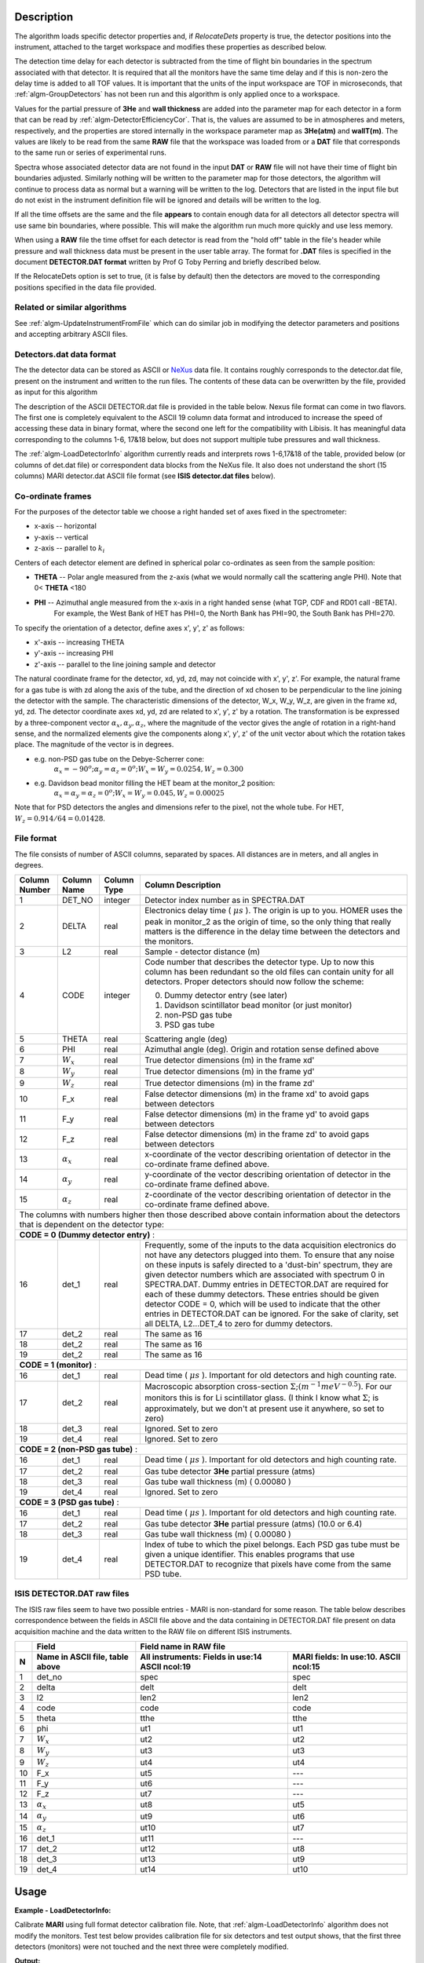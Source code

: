 .. algorithm::

.. summary::

.. relatedalgorithms::

.. properties::

.. |AlphaX| replace:: :math:`\alpha_{x}`

.. |AlphaY| replace:: :math:`\alpha_{y}`

.. |AlphaZ| replace:: :math:`\alpha_{z}`

.. |WX| replace:: :math:`W_{x}`

.. |WY| replace:: :math:`W_{y}`

.. |WZ| replace:: :math:`W_{z}`


Description
------------

The algorithm loads specific detector properties and, if *RelocateDets* property is true, the detector positions into the instrument,
attached to the target workspace and modifies these properties as described below.

The detection time delay for each detector is subtracted from the time of flight bin boundaries in the spectrum associated with that detector.
It is required that all the monitors have the same time delay and if this is non-zero the delay time is added to all TOF values.
It is important that the units of the input workspace are TOF in microseconds, that :ref:`algm-GroupDetectors`
has not been run and this algorithm is only applied once to a workspace.

Values for the partial pressure of **3He** and **wall thickness** are added into the parameter map for each detector
in a form that can be read by :ref:`algm-DetectorEfficiencyCor`. That is, the values are assumed to be in atmospheres
and meters, respectively, and the properties are stored internally in the workspace parameter map as **3He(atm)** and **wallT(m)**.
The values are likely to be read from the same **RAW** file that the workspace was loaded from or a
**DAT** file that corresponds to the same run or series of experimental runs.

Spectra whose associated detector data are not found in the input **DAT** or **RAW** file will not have their
time of flight bin boundaries adjusted. Similarly nothing will be written to the parameter map for those detectors,
the algorithm will continue to process data as normal but a warning will be written to the log.
Detectors that are listed in the input file but do not exist in the instrument definition file will be ignored and details will be written to the log.

If all the time offsets are the same and the file **appears** to contain enough data for all detectors
all detector spectra will use same bin boundaries, where possible.
This will make the algorithm run much more quickly and use less memory.

When using a **RAW** file the time offset for each detector is read from the "hold off" table in the file's
header while pressure and wall thickness data must be present in the user table array.
The format for **.DAT** files is specified in the document **DETECTOR.DAT format** written by Prof G Toby Perring and briefly described below.

If the RelocateDets option is set to true, (it is false by default)
then the detectors are moved to the corresponding positions specified in the data file provided.

Related or similar algorithms
##############################

See :ref:`algm-UpdateInstrumentFromFile` which can do similar job in modifying the detector parameters and positions and  accepting arbitrary ASCII files.

**Detectors.dat** data format
#############################

The the detector data can be stored as ASCII or `NeXus <http://download.nexusformat.org/>`_ data file. It contains roughly corresponds
to the detector.dat file, present on the instrument and written to the run files. The contents of these data can be overwritten by the file,
provided as input for this algorithm

The description of the ASCII DETECTOR.dat file is provided in the table below. Nexus file format can come in two flavors.
The first one is completely equivalent to the ASCII 19 column data format and introduced to increase the speed of accessing these data in binary format,
where the second one left for the compatibility with Libisis.
It has meaningful data corresponding to the columns 1-6, 17&18 below, but does not support multiple tube pressures and wall thickness.

The :ref:`algm-LoadDetectorInfo` algorithm currently reads and interprets rows 1-6,17&18 of the table,
provided below (or columns of det.dat file) or correspondent data blocks from the NeXus file.
It also does not understand the short (15 columns) MARI detector.dat ASCII file format (see **ISIS detector.dat files** below).

Co-ordinate frames
##################

For the purposes of the detector table we choose a right handed set of axes fixed in the spectrometer:

- x-axis  -- horizontal
- y-axis  -- vertical
- z-axis  -- parallel to :math:`k_{i}`

Centers of each detector element are defined in spherical polar co-ordinates as seen from the sample position:

- **THETA** --  Polar angle measured from the z-axis (what we would normally call the scattering angle PHI). Note that  0< **THETA** <180
- **PHI**   --  Azimuthal angle measured from the x-axis in a right handed sense (what TGP, CDF	and RD01 call -BETA).
                  For example, the West Bank of HET has PHI=0, the North Bank has PHI=90, the South Bank has PHI=270.

To specify the orientation of a detector, define axes x', y', z' as follows:

-  x'-axis -- increasing THETA
-  y'-axis -- increasing PHI
-  z'-axis -- parallel to the line joining sample and detector

The natural coordinate frame for the detector, xd, yd, zd, may not coincide with x', y', z'.
For example, the natural frame for a gas tube is with zd along the axis of the tube, and the direction of xd chosen to be perpendicular to the line joining the detector with the sample.
The characteristic dimensions of the detector, W_x, W_y, W_z, are given in the frame xd, yd, zd.
The detector coordinate axes xd, yd, zd are related to x', y', z' by a rotation.
The transformation is be expressed by a three-component vector  :math:`\alpha_{x},\alpha_{y},\alpha_{z}`,
where the magnitude of  the vector gives the angle of rotation in a right-hand sense,
and the normalized elements give the components along x', y', z' of the unit vector about which the rotation takes place.
The magnitude of the vector is in degrees.

- e.g. non-PSD gas tube on the Debye-Scherrer cone:
       :math:`\alpha_{x} = -90^{o};\alpha_{y} = \alpha_{z} = 0^{o}; W_{x}=W_{y}= 0.0254, W_{z}=0.300`

- e.g. Davidson bead monitor filling the HET beam at the monitor_2 position:
       :math:`\alpha_{x} =\alpha_{y}= \alpha_{z} = 0^{o}; W_{x}=W_{y}=0.045, W_{z}=0.00025`

Note that for PSD detectors the angles and dimensions refer to the pixel, not the whole tube. For HET, :math:`W_{z}= 0.914/64 = 0.01428`.

File format
###########

The file consists of number of ASCII columns, separated by spaces. All distances are in meters, and all angles in degrees.

+---------------+-------------+-------------+-------------------------------------------------------------------------------------------------------+
| Column Number | Column Name | Column Type |                                Column Description                                                     |
+===============+=============+=============+=======================================================================================================+
| 1             | DET_NO      | integer     | Detector index number as in SPECTRA.DAT                                                               |
+---------------+-------------+-------------+-------------------------------------------------------------------------------------------------------+
| 2             | DELTA       | real        | Electronics delay time ( :math:`\mu s` ). The origin is up to you. HOMER uses the peak in monitor_2   |
|               |             |             | as the origin of time, so the only thing that really matters is the difference in the delay           |
|               |             |             | time between the detectors and the monitors.                                                          |
+---------------+-------------+-------------+-------------------------------------------------------------------------------------------------------+
| 3             | L2          | real        |Sample - detector distance (m)                                                                         |
+---------------+-------------+-------------+-------------------------------------------------------------------------------------------------------+
| 4             | CODE        | integer     | Code number that describes the detector type.  Up to now this column has                              |
|               |             |             | been redundant so the old files can contain unity for all detectors.                                  |
|               |             |             | Proper detectors should now follow the scheme:                                                        |
|               |             |             |                                                                                                       |
|               |             |             | 0.  Dummy detector entry (see later)                                                                  |
|               |             |             | 1.  Davidson scintillator bead monitor (or just monitor)                                              |
|               |             |             | 2.  non-PSD gas tube                                                                                  |
|               |             |             | 3.  PSD gas tube                                                                                      |
+---------------+-------------+-------------+-------------------------------------------------------------------------------------------------------+
| 5             | THETA       | real        |Scattering angle (deg)                                                                                 |
+---------------+-------------+-------------+-------------------------------------------------------------------------------------------------------+
| 6             | PHI         | real        |Azimuthal angle (deg). Origin and rotation sense defined above                                         |
+---------------+-------------+-------------+-------------------------------------------------------------------------------------------------------+
| 7             | |WX|        | real        |True detector dimensions (m) in the frame xd'                                                          |
+---------------+-------------+-------------+-------------------------------------------------------------------------------------------------------+
| 8             | |WY|        | real        |True detector dimensions (m) in the frame yd'                                                          |
+---------------+-------------+-------------+-------------------------------------------------------------------------------------------------------+
| 9             | |WZ|        | real        |True detector dimensions (m) in the frame zd'                                                          |
+---------------+-------------+-------------+-------------------------------------------------------------------------------------------------------+
| 10            | F_x         | real        | False detector dimensions (m) in the frame xd' to avoid gaps between detectors                        |
+---------------+-------------+-------------+-------------------------------------------------------------------------------------------------------+
| 11            | F_y         | real        |False detector dimensions (m) in the frame yd' to avoid gaps between detectors                         |
+---------------+-------------+-------------+-------------------------------------------------------------------------------------------------------+
| 12            | F_z         | real        |False detector dimensions (m) in the frame zd' to avoid gaps between detectors                         |
+---------------+-------------+-------------+-------------------------------------------------------------------------------------------------------+
| 13            | |AlphaX|    | real        | x-coordinate of the vector describing orientation of detector in the co-ordinate frame defined above. |
+---------------+-------------+-------------+-------------------------------------------------------------------------------------------------------+
| 14            | |AlphaY|    | real        | y-coordinate of the vector describing orientation of detector in the co-ordinate frame defined above. |
+---------------+-------------+-------------+-------------------------------------------------------------------------------------------------------+
| 15            | |AlphaZ|    | real        | z-coordinate of the vector describing orientation of detector in the co-ordinate frame defined above. |
+---------------+-------------+-------------+-------------------------------------------------------------------------------------------------------+
| The columns with numbers higher then those described above contain information about the detectors that is dependent on the detector type:        |
+---------------+-------------+-------------+-------------------------------------------------------------------------------------------------------+
|    **CODE = 0 (Dummy detector entry)** :                                                                                                          |
+---------------+-------------+-------------+-------------------------------------------------------------------------------------------------------+
| 16            | det_1       | real        | Frequently, some of the inputs to the data acquisition electronics do not have any detectors          |
|               |             |             | plugged into them. To ensure that any noise on these inputs is safely directed to a 'dust-bin'        |
|               |             |             | spectrum, they are given detector numbers which are associated with spectrum 0 in SPECTRA.DAT.        |
|               |             |             | Dummy entries in DETECTOR.DAT are required for each of these dummy detectors.                         |
|               |             |             | These entries should be given detector CODE = 0, which will be used to indicate that the other        |
|               |             |             | entries in DETECTOR.DAT can be ignored. For the sake of clarity, set all DELTA, L2...DET_4 to         |
|               |             |             | zero for dummy detectors.                                                                             |
+---------------+-------------+-------------+-------------------------------------------------------------------------------------------------------+
| 17            | det_2       | real        | The same as 16                                                                                        |
+---------------+-------------+-------------+-------------------------------------------------------------------------------------------------------+
| 18            | det_2       | real        | The same as 16                                                                                        |
+---------------+-------------+-------------+-------------------------------------------------------------------------------------------------------+
| 19            | det_2       | real        | The same as 16                                                                                        |
+---------------+-------------+-------------+-------------------------------------------------------------------------------------------------------+
|     **CODE = 1 (monitor)** :                                                                                                                      |
+---------------+-------------+-------------+-------------------------------------------------------------------------------------------------------+
| 16            | det_1       | real        | Dead time  ( :math:`\mu s` ). Important for old detectors and high counting rate.                     |
+---------------+-------------+-------------+-------------------------------------------------------------------------------------------------------+
| 17            | det_2       | real        | Macroscopic absorption cross-section :math:`\Sigma ;(m^{-1}meV^{-0.5})`.                              |
|               |             |             | For our monitors this is for Li scintillator glass. (I think I know what :math:`\Sigma`;              |
|               |             |             | is approximately, but we don't at present use it anywhere, so set to zero)                            |
+---------------+-------------+-------------+-------------------------------------------------------------------------------------------------------+
| 18            | det_3       | real        | Ignored. Set to zero                                                                                  |
+---------------+-------------+-------------+-------------------------------------------------------------------------------------------------------+
| 19            | det_4       | real        | Ignored. Set to zero                                                                                  |
+---------------+-------------+-------------+-------------------------------------------------------------------------------------------------------+
|   **CODE = 2 (non-PSD gas tube)** :                                                                                                               |
+---------------+-------------+-------------+-------------------------------------------------------------------------------------------------------+
| 16            | det_1       | real        | Dead time ( :math:`\mu s` ). Important for old detectors and high counting rate.                      |
+---------------+-------------+-------------+-------------------------------------------------------------------------------------------------------+
| 17            | det_2       | real        | Gas tube detector **3He** partial pressure (atms)                                                     |
+---------------+-------------+-------------+-------------------------------------------------------------------------------------------------------+
| 18            | det_3       | real        | Gas tube wall thickness (m) ( 0.00080 )                                                               |
+---------------+-------------+-------------+-------------------------------------------------------------------------------------------------------+
| 19            | det_4       | real        | Ignored. Set to zero                                                                                  |
+---------------+-------------+-------------+-------------------------------------------------------------------------------------------------------+
|   **CODE = 3  (PSD gas tube)** :                                                                                                                  |
+---------------+-------------+-------------+-------------------------------------------------------------------------------------------------------+
| 16            | det_1       | real        | Dead time ( :math:`\mu s` ). Important for old detectors and high counting rate.                      |
+---------------+-------------+-------------+-------------------------------------------------------------------------------------------------------+
| 17            | det_2       | real        | Gas tube detector **3He** partial pressure (atms) (10.0 or 6.4)                                       |
+---------------+-------------+-------------+-------------------------------------------------------------------------------------------------------+
| 18            | det_3       | real        | Gas tube wall thickness (m) ( 0.00080 )                                                               |
+---------------+-------------+-------------+-------------------------------------------------------------------------------------------------------+
| 19            | det_4       | real        | Index of tube to which the pixel belongs. Each PSD gas tube must be given a unique identifier.        |
|               |             |             | This enables programs that use DETECTOR.DAT to recognize that pixels have come from the same PSD tube.|
+---------------+-------------+-------------+-------------------------------------------------------------------------------------------------------+


ISIS DETECTOR.DAT raw files
###########################


The ISIS raw files seem to have two possible entries - MARI is non-standard for some reason. The table below describes correspondence between the fields
in ASCII file above and the data containing in DETECTOR.DAT file present on data acquisition machine  and the data written to the RAW file on different ISIS instruments.

+----+--------------+------------------+---------------+
|    | Field        |  Field name in RAW file          |
+----+--------------+------------------+---------------+
|    | Name in      | All instruments: | MARI fields:  |
| N  | ASCII file,  | Fields in use:14 | In use:10.    |
|    | table above  | ASCII ncol:19    | ASCII ncol:15 |
+====+==============+==================+===============+
| 1  |  det_no      |     spec         |    spec       |
+----+--------------+------------------+---------------+
| 2  |  delta       |     delt         |    delt       |
+----+--------------+------------------+---------------+
| 3  |  l2          |    len2          |   len2        |
+----+--------------+------------------+---------------+
| 4  |  code        |    code          |     code      |
+----+--------------+------------------+---------------+
| 5  |  theta       |    tthe          |     tthe      |
+----+--------------+------------------+---------------+
| 6  |  phi         |     ut1          |     ut1       |
+----+--------------+------------------+---------------+
| 7  |  |WX|        |     ut2          |     ut2       |
+----+--------------+------------------+---------------+
| 8  |  |WY|        |     ut3          |     ut3       |
+----+--------------+------------------+---------------+
| 9  |  |WZ|        |     ut4          |     ut4       |
+----+--------------+------------------+---------------+
| 10 |  F_x         |     ut5          |     ---       |
+----+--------------+------------------+---------------+
| 11 |  F_y         |     ut6          |     ---       |
+----+--------------+------------------+---------------+
| 12 |  F_z         |     ut7          |     ---       |
+----+--------------+------------------+---------------+
| 13 | |AlphaX|     |     ut8          |     ut5       |
+----+--------------+------------------+---------------+
| 14 | |AlphaY|     |     ut9          |     ut6       |
+----+--------------+------------------+---------------+
| 15 | |AlphaZ|     |     ut10         |     ut7       |
+----+--------------+------------------+---------------+
| 16 |  det_1       |     ut11         |     ---       |
+----+--------------+------------------+---------------+
| 17 |  det_2       |     ut12         |     ut8       |
+----+--------------+------------------+---------------+
| 18 |  det_3       |     ut13         |    ut9        |
+----+--------------+------------------+---------------+
| 19 |  det_4       |      ut14        |    ut10       |
+----+--------------+------------------+---------------+


Usage
------------

**Example - LoadDetectorInfo:**

Calibrate **MARI** using full format detector calibration file.
Note, that :ref:`algm-LoadDetectorInfo` algorithm does not modify the monitors. Test test below provides calibration file for six detectors and test output shows,
that the first three detectors (monitors) were not touched and the next three were completely modified.

.. testcode:: exLoadDetectorInfo

   import math
   import os

   # printing procedure
   def write_detectors(instr_type,instr,ndet):
       ''' print first ndet detectors from given instrument '''

       print("{0} {1} instrument".format(instr_type, instr.getName()))
       print('det ID | monitor? | polar angle| position X | position Y | position Z |  Pressure  | Wall thick |')

       # get first nder detectors using detector ID
       for i in range(0,ndet):
         if i<3:
             detBase = 1
         else:
             detBase = 1101-3
         detID = detBase+i
         det1 = instr.getDetector(detID);
         pos = det1.getPos();
         pressure = det1.getNumberParameter('TubePressure');
         thickness = det1.getNumberParameter('TubeThickness');
         print(' {0:5} | {1:8} | {2:10.3f} | {3:>10.3f} | {4:>10.3f} | {5:>10.3f} | {6:10} | {7:10} |'.format(\
                detID,det1.isMonitor(),(det1.getPhi()*(180/math.pi)),pos.X(),pos.Y(),pos.Z(),pressure[0],thickness[0]))
       print('*********************************************************************************')
   #
   def prepare_test_detector(ind):
        """  prepare modified detector with random test values  """
        if ind<3:
            detBase = 1
            offset=0;
            l2 = -10  # incorrect  L2 for testing changes
            code=1
            theta = 180 # incorrect theta for testing changes
            phi = 1     # incorrect phi for testing changes
            w_xyz = 0.5 # incorrect w_x,w_y, w_z for testing changes
            f_xyz = 5   # incorrect for testing changes
            a_xyz = 10  # incorrect for testing changes
            det1  = 1   # incorrect for testing changes
            det2  = 5   # incorrect tube pressure for testing changes
            det3  = 0.09 # incorrect wall thickness for testing changes
            det4  = 1   # incorrect for testing changes
        else:
            detBase = 1101-3
            offset=5.5
            l2 =  10  # incorrect  L2 for testing changes
            code = 3
            theta = -180 #  incorrect theta for testing changes
            phi = 90     # incorrect phi for testing changes
            w_xyz = 1.5  # incorrect w_x,w_y, w_z for testing changes
            f_xyz = 50   # incorrect for testing changes
            a_xyz = 20   # incorrect for testing changes
            det1  = 3    # incorrect for testing changes
            det2  = 15   # incorrect tube pressure for testing changes
            det3  = 0.9  # incorrect wall thickness for testing changes
            det4  = 666  # incorrect for testing changes

        return (detBase,offset,l2,code,theta,phi,w_xyz,f_xyz,a_xyz,det1,det2,det2,det4)


   def write_test_cal_file(filename,instrument,ndet):
      """ writes partial detector.dat file  modified for testing purposes
            filename   -- the string, describing the name of the file to write:
            instrument -- the pointer to instrument to modify
            ndet       -- number of detectors to modify using this calibration file for testing purposes
      """

      f = open(filename,'w');
      f.write("Full format DETECTOR.DAT generated by CREATE_DETECTOR_FILE (part of it written for testing purposes)");
      f.write("{0}    14\n".format(ndet))
      f.write("det no.  offset    l2     code     theta        phi         w_x         w_y         w_z         f_x         f_y         f_z         a_x         a_y         a_z        det_1       det_2       det_3       det4\n");

      for i in range(0,ndet):
         detBase,offset,l2,code,theta,phi,w_xyz,f_xyz,a_xyz,det1,det2,det3,det4=prepare_test_detector(i);
         detID = detBase+i
         f.write("{0:>9} {1:>7} {2: >8f} {3:>5} {4:>11f} {5:>11f} {6:>11f} {7:>11f} {8:>11f} {9:>11f} {10:>11f} {11:>11f} {12:>11f} {13:>11f} {14:>11f} {15:>11f} {16:>11f} {17:>11f} {18:>11f} {19:>11f}\n".format(\
             detID,offset,l2,code,theta,phi,w_xyz,w_xyz,w_xyz,f_xyz,f_xyz,f_xyz,a_xyz,a_xyz,a_xyz,a_xyz,det1,det2,det3,det4))
      #  end write loop
      f.close()

   #-------------------- ------------------------------------------------------------------
   #  TEST  THE ALGORITHM
   #--------------------------------------------------------------------------------------
   # create sample workspace
   ws=CreateSampleWorkspace();
   #--------------------------------------------------------------------------------------
   # load MARI
   det=LoadInstrument(ws,InstrumentName='MARI', RewriteSpectraMap=True)
   inst1=ws.getInstrument();
   #
   write_detectors('unCalibrated',inst1,10);
   #--------------------------------------------------------------------------------------
   # Prepare calibration file changing first 6 detectors & monitors
   file_name = 'mari_det.dat'
   write_test_cal_file(file_name ,inst1,6);
   #--------------------------------------------------------------------------------------
   # CALIBRATE mari using full det.dat calibration file
   LoadDetectorInfo(ws,DataFilename=file_name,RelocateDets=True);
   inst1=ws.getInstrument();
   #--------------------------------------------------------------------------------------
   # look at the result:
   write_detectors('Calibrated',inst1,10);


.. testcleanup:: exLoadDetectorInfo

   os.remove(file_name)

**Output:**

.. testoutput:: exLoadDetectorInfo

   unCalibrated MARI instrument
   det ID | monitor? | polar angle| position X | position Y | position Z |  Pressure  | Wall thick |
        1 |        1 |      0.000 |      0.000 |      0.000 |     -4.739 |       10.0 |     0.0008 |
        2 |        1 |      0.000 |      0.000 |      0.000 |     -1.442 |       10.0 |     0.0008 |
        3 |        1 |      0.000 |      0.000 |      0.000 |      5.820 |       10.0 |     0.0008 |
     1101 |        0 |    -68.640 |      0.347 |     -0.888 |      3.907 |       10.0 |     0.0008 |
     1102 |        0 |    -69.300 |      0.347 |     -0.919 |      3.900 |       10.0 |     0.0008 |
     1103 |        0 |    -69.920 |      0.347 |     -0.950 |      3.893 |       10.0 |     0.0008 |
     1104 |        0 |    -70.510 |      0.347 |     -0.981 |      3.885 |       10.0 |     0.0008 |
     1105 |        0 |    -71.060 |      0.347 |     -1.012 |      3.877 |       10.0 |     0.0008 |
     1106 |        0 |    -71.570 |      0.347 |     -1.043 |      3.869 |       10.0 |     0.0008 |
     1107 |        0 |    -72.060 |      0.347 |     -1.073 |      3.861 |       10.0 |     0.0008 |
   *********************************************************************************
   Calibrated MARI instrument
   det ID | monitor? | polar angle| position X | position Y | position Z |  Pressure  | Wall thick |
        1 |        1 |      0.000 |      0.000 |      0.000 |     -4.739 |       10.0 |     0.0008 |
        2 |        1 |      0.000 |      0.000 |      0.000 |     -1.442 |       10.0 |     0.0008 |
        3 |        1 |      0.000 |      0.000 |      0.000 |      5.820 |       10.0 |     0.0008 |
     1101 |        0 |      0.000 |      0.000 |      0.000 |    -10.000 |        3.0 |       15.0 |
     1102 |        0 |      0.000 |      0.000 |      0.000 |    -10.000 |        3.0 |       15.0 |
     1103 |        0 |      0.000 |      0.000 |      0.000 |    -10.000 |        3.0 |       15.0 |
     1104 |        0 |    -70.510 |      0.347 |     -0.981 |      3.885 |       10.0 |     0.0008 |
     1105 |        0 |    -71.060 |      0.347 |     -1.012 |      3.877 |       10.0 |     0.0008 |
     1106 |        0 |    -71.570 |      0.347 |     -1.043 |      3.869 |       10.0 |     0.0008 |
     1107 |        0 |    -72.060 |      0.347 |     -1.073 |      3.861 |       10.0 |     0.0008 |
   *********************************************************************************




.. categories::

.. sourcelink::

